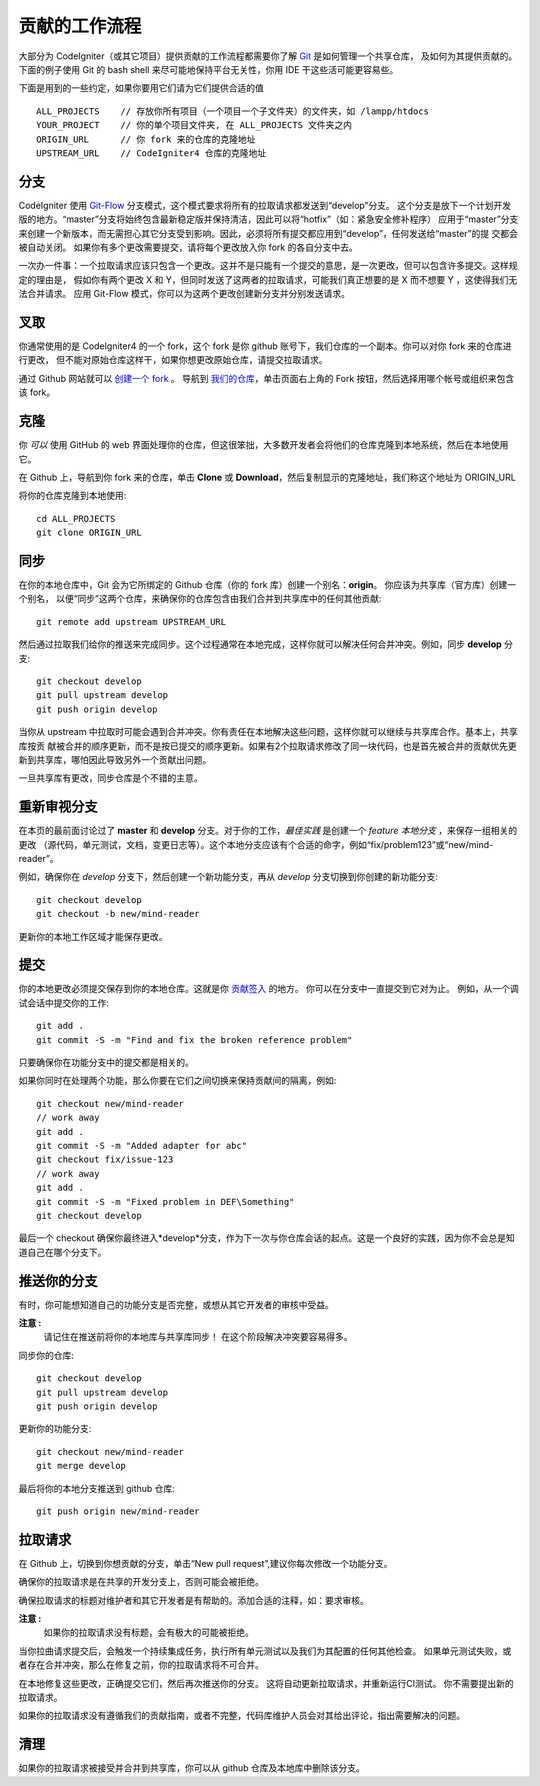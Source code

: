 =====================
贡献的工作流程
=====================

大部分为 CodeIgniter（或其它项目）提供贡献的工作流程都需要你了解 `Git <https://git-scm.com/>`_ 是如何管理一个共享仓库，
及如何为其提供贡献的。下面的例子使用 Git 的 bash shell 来尽可能地保持平台无关性，你用 IDE 干这些活可能更容易些。

下面是用到的一些约定，如果你要用它们请为它们提供合适的值 ::

    ALL_PROJECTS    // 存放你所有项目（一个项目一个子文件夹）的文件夹，如 /lampp/htdocs
    YOUR_PROJECT    // 你的单个项目文件夹, 在 ALL_PROJECTS 文件夹之内
    ORIGIN_URL      // 你 fork 来的仓库的克隆地址
    UPSTREAM_URL    // CodeIgniter4 仓库的克隆地址

分支
=========

CodeIgniter 使用 `Git-Flow
<http://nvie.com/posts/a-successful-git-branching-model/>`_ 分支模式，这个模式要求将所有的拉取请求都发送到“develop”分支。
这个分支是放下一个计划开发版的地方。“master”分支将始终包含最新稳定版并保持清洁，因此可以将“hotfix”（如：紧急安全修补程序）
应用于“master”分支来创建一个新版本，而无需担心其它分支受到影响。因此，必须将所有提交都应用到“develop”，任何发送给“master”的提
交都会被自动关闭。 如果你有多个更改需要提交，请将每个更改放入你 fork 的各自分支中去。

一次办一件事：一个拉取请求应该只包含一个更改。这并不是只能有一个提交的意思，是一次更改，但可以包含许多提交。这样规定的理由是，
假如你有两个更改 X 和 Y，但同时发送了这两者的拉取请求，可能我们真正想要的是 X 而不想要 Y ，这使得我们无法合并请求。
应用 Git-Flow 模式，你可以为这两个更改创建新分支并分别发送请求。

叉取
=======

你通常使用的是 CodeIgniter4 的一个 fork，这个 fork 是你 github 账号下，我们仓库的一个副本。你可以对你 fork 来的仓库进行更改，
但不能对原始仓库这样干，如果你想更改原始仓库，请提交拉取请求。

通过 Github 网站就可以 `创建一个 fork <https://help.github.com/articles/fork-a-repo>`_ 。 导航到 `我们的仓库 <https://github.com/bcit-ci/CodeIgniter4>`_，单击页面右上角的 Fork 按钮，然后选择用哪个帐号或组织来包含该 fork。

克隆
=======

你 *可以* 使用 GitHub 的 web 界面处理你的仓库，但这很笨拙，大多数开发者会将他们的仓库克隆到本地系统，然后在本地使用它。

在 Github 上，导航到你 fork 来的仓库，单击 **Clone** 或 **Download**，然后复制显示的克隆地址，我们称这个地址为 ORIGIN_URL

将你的仓库克隆到本地使用::

    cd ALL_PROJECTS
    git clone ORIGIN_URL

同步
========

在你的本地仓库中，Git 会为它所绑定的 Github 仓库（你的 fork 库）创建一个别名：**origin**。 你应该为共享库（官方库）创建一个别名，
以便“同步”这两个仓库，来确保你的仓库包含由我们合并到共享库中的任何其他贡献::

    git remote add upstream UPSTREAM_URL

然后通过拉取我们给你的推送来完成同步。这个过程通常在本地完成，这样你就可以解决任何合并冲突。例如，同步 **develop** 分支::

    git checkout develop
    git pull upstream develop
    git push origin develop

当你从 upstream 中拉取时可能会遇到合并冲突。你有责任在本地解决这些问题，这样你就可以继续与共享库合作。基本上，共享库按贡
献被合并的顺序更新，而不是按已提交的顺序更新。如果有2个拉取请求修改了同一块代码，也是首先被合并的贡献优先更新到共享库，哪怕因此导致另外一个贡献出问题。

一旦共享库有更改，同步仓库是个不错的主意。

重新审视分支
===================

在本页的最前面讨论过了 **master** 和 **develop** 分支。对于你的工作，*最佳实践* 是创建一个 *feature 本地分支* ，来保存一组相关的更改
（源代码，单元测试，文档，变更日志等）。这个本地分支应该有个合适的命字，例如“fix/problem123”或“new/mind-reader”。

例如，确保你在 *develop* 分支下，然后创建一个新功能分支，再从 *develop* 分支切换到你创建的新功能分支::

    git checkout develop
    git checkout -b new/mind-reader

更新你的本地工作区域才能保存更改。

提交
==========

你的本地更改必须提交保存到你的本地仓库。这就是你 `贡献签入 <signing>`_ 的地方。
你可以在分支中一直提交到它对为止。
例如，从一个调试会话中提交你的工作::

    git add .
    git commit -S -m "Find and fix the broken reference problem"

只要确保你在功能分支中的提交都是相关的。


如果你同时在处理两个功能，那么你要在它们之间切换来保持贡献间的隔离，例如::

    git checkout new/mind-reader
    // work away
    git add .
    git commit -S -m "Added adapter for abc"
    git checkout fix/issue-123
    // work away
    git add .
    git commit -S -m "Fixed problem in DEF\Something"
    git checkout develop

最后一个 checkout 确保你最终进入*develop*分支，作为下一次与你仓库会话的起点。这是一个良好的实践，因为你不会总是知道自己在哪个分支下。

推送你的分支
===================

有时，你可能想知道自己的功能分支是否完整，或想从其它开发者的审核中受益。

**注意 :**
    请记住在推送前将你的本地库与共享库同步！ 在这个阶段解决冲突要容易得多。

同步你的仓库::

    git checkout develop
    git pull upstream develop
    git push origin develop
    
更新你的功能分支::

    git checkout new/mind-reader
    git merge develop

最后将你的本地分支推送到 github 仓库::

    git push origin new/mind-reader

拉取请求
=============

在 Github 上，切换到你想贡献的分支，单击“New pull request”,建议你每次修改一个功能分支。

确保你的拉取请求是在共享的开发分支上，否则可能会被拒绝。

确保拉取请求的标题对维护者和其它开发者是有帮助的。添加合适的注释，如：要求审核。

**注意 :**
    如果你的拉取请求没有标题，会有极大的可能被拒绝。

当你拉曲请求提交后，会触发一个持续集成任务，执行所有单元测试以及我们为其配置的任何其他检查。 如果单元测试失败，或者存在合并冲突，那么在修复之前，你的拉取请求将不可合并。

在本地修复这些更改，正确提交它们，然后再次推送你的分支。 这将自动更新拉取请求，并重新运行CI测试。 你不需要提出新的拉取请求。

如果你的拉取请求没有遵循我们的贡献指南，或者不完整，代码库维护人员会对其给出评论，指出需要解决的问题。

清理
=======

如果你的拉取请求被接受并合并到共享库，你可以从 github 仓库及本地库中删除该分支。
